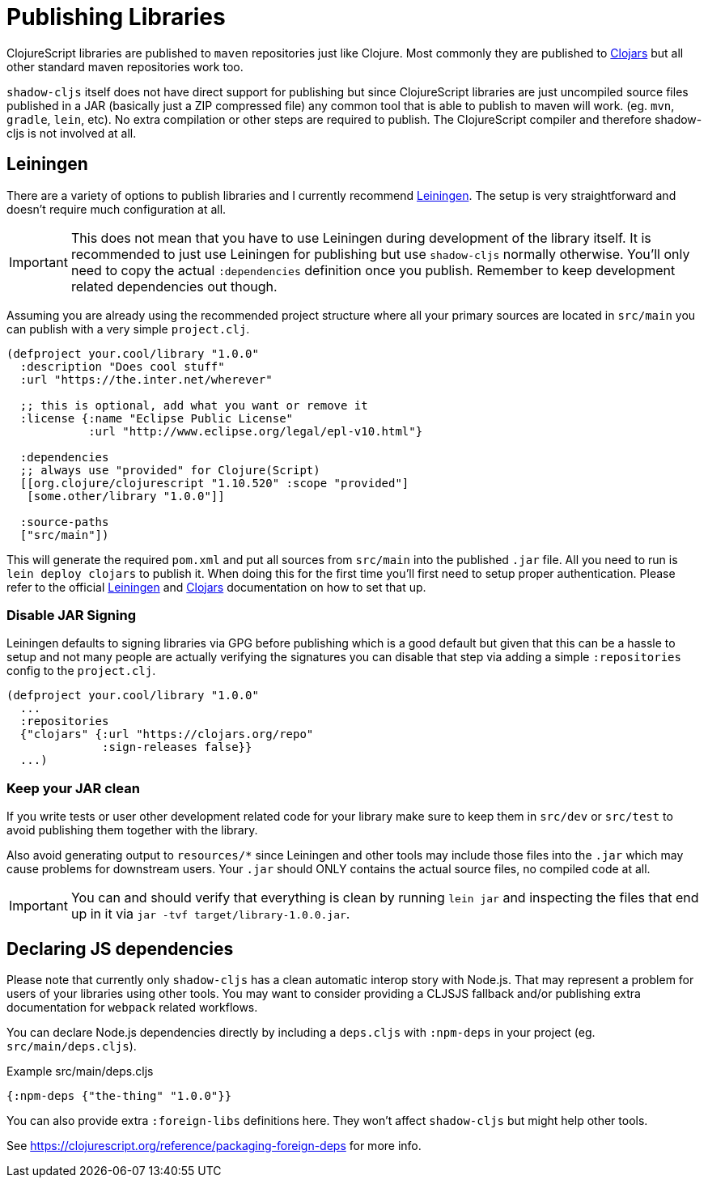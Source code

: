 # Publishing Libraries [[publish]]

ClojureScript libraries are published to `maven` repositories just like Clojure. Most commonly they are published to https://clojars.org/[Clojars] but all other standard maven repositories work too.

`shadow-cljs` itself does not have direct support for publishing but since ClojureScript libraries are just uncompiled source files published in a JAR (basically just a ZIP compressed file) any common tool that is able to publish to maven will work. (eg. `mvn`, `gradle`, `lein`, etc). No extra compilation or other steps are required to publish. The ClojureScript compiler and therefore shadow-cljs is not involved at all.

## Leiningen [[publish-lein]]

There are a variety of options to publish libraries and I currently recommend https://leiningen.org/[Leiningen]. The setup is very straightforward and doesn't require much configuration at all.

IMPORTANT: This does not mean that you have to use Leiningen during development of the library itself. It is recommended to just use Leiningen for publishing but use `shadow-cljs` normally otherwise. You'll only need to copy the actual `:dependencies` definition once you publish. Remember to keep development related dependencies out though.

Assuming you are already using the recommended project structure where all your primary sources are located in `src/main` you can publish with a very simple `project.clj`.

```clojure
(defproject your.cool/library "1.0.0"
  :description "Does cool stuff"
  :url "https://the.inter.net/wherever"

  ;; this is optional, add what you want or remove it
  :license {:name "Eclipse Public License"
            :url "http://www.eclipse.org/legal/epl-v10.html"}

  :dependencies
  ;; always use "provided" for Clojure(Script)
  [[org.clojure/clojurescript "1.10.520" :scope "provided"]
   [some.other/library "1.0.0"]]

  :source-paths
  ["src/main"])
```

This will generate the required `pom.xml` and put all sources from `src/main` into the published `.jar` file. All you need to run is `lein deploy clojars` to publish it. When doing this for the first time you'll first need to setup proper authentication. Please refer to the official  https://github.com/technomancy/leiningen/blob/stable/doc/DEPLOY.md[Leiningen] and https://github.com/clojars/clojars-web/wiki/Tutorial[Clojars] documentation on how to set that up.

### Disable JAR Signing

Leiningen defaults to signing libraries via GPG before publishing which is a good default but given that this can be a hassle to setup and not many people are actually verifying the signatures you can disable that step via adding a simple `:repositories` config to the `project.clj`.

```clojure
(defproject your.cool/library "1.0.0"
  ...
  :repositories
  {"clojars" {:url "https://clojars.org/repo"
              :sign-releases false}}
  ...)
```

### Keep your JAR clean

If you write tests or user other development related code for your library make sure to keep them in `src/dev` or `src/test` to avoid publishing them together with the library.

Also avoid generating output to `resources/*` since Leiningen and other tools may include those files into the `.jar` which may cause problems for downstream users. Your `.jar` should ONLY contains the actual source files, no compiled code at all.

IMPORTANT: You can and should verify that everything is clean by running `lein jar` and inspecting the files that end up in it via `jar -tvf target/library-1.0.0.jar`.

## Declaring JS dependencies [[publish-deps-cljs]]

Please note that currently only `shadow-cljs` has a clean automatic interop story with Node.js. That may represent a problem for users of your libraries using other tools. You may want to consider providing a CLJSJS fallback and/or publishing extra documentation for `webpack` related workflows.

You can declare Node.js dependencies directly by including a `deps.cljs` with `:npm-deps` in your project (eg. `src/main/deps.cljs`).

.Example src/main/deps.cljs
```clojure
{:npm-deps {"the-thing" "1.0.0"}}
```

You can also provide extra `:foreign-libs` definitions here. They won't affect `shadow-cljs` but might help other tools.

See https://clojurescript.org/reference/packaging-foreign-deps for more info.


